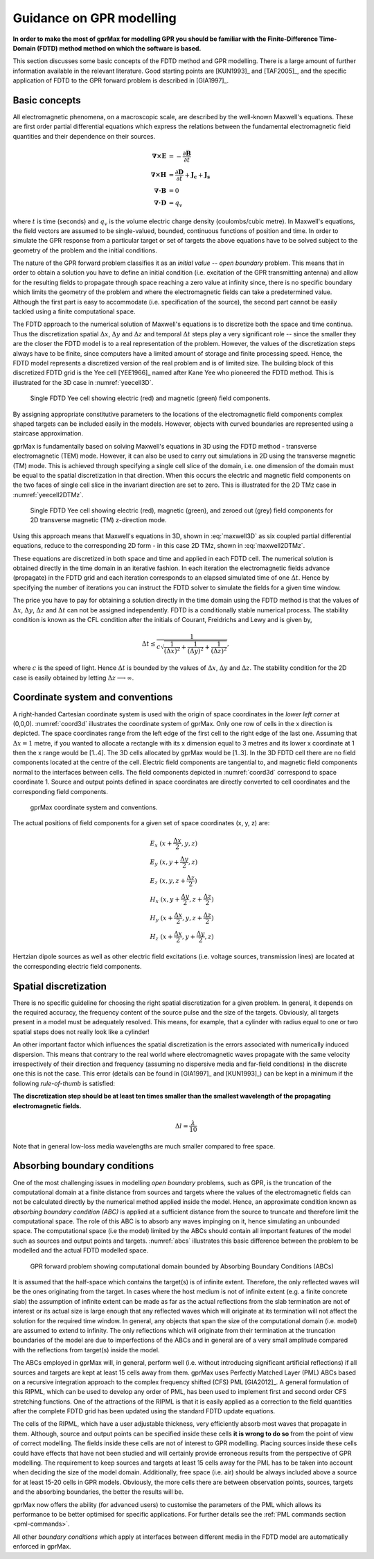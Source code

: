 .. _guidance:

*************************
Guidance on GPR modelling
*************************

**In order to make the most of gprMax for modelling GPR you should be familiar with the Finite-Difference Time-Domain (FDTD) method method on which the software is based.**

This section discusses some basic concepts of the FDTD method and GPR modelling. There is a large amount of further information available in the relevant literature. Good starting points are [KUN1993]_ and [TAF2005]_, and the specific application of FDTD to the GPR forward problem is described in [GIA1997]_.

Basic concepts
==============

All electromagnetic phenomena, on a macroscopic scale, are described by the well-known Maxwell's equations. These are first order partial differential equations which express the relations between the fundamental electromagnetic field quantities and their dependence on their sources.

.. math::

    \boldsymbol{\nabla}\boldsymbol{\times}\mathbf{E} &=- \frac{\partial \mathbf{B}}{\partial t} \\
    \boldsymbol{\nabla}\boldsymbol{\times}\mathbf{H} &= \frac{\partial \mathbf{D}}{\partial t}+\mathbf{J_c}+\mathbf{J_s} \\
    \boldsymbol{\nabla}\boldsymbol{\cdot}\mathbf{B} &= 0 \\
    \boldsymbol{\nabla}\boldsymbol{\cdot}\mathbf{D} &= q_v

where :math:`t` is time (seconds) and :math:`q_v` is the volume electric charge density (coulombs/cubic metre). In Maxwell's equations, the field vectors are assumed to be single-valued, bounded, continuous functions of position and time. In order to simulate the GPR response from a particular target or set of targets the above equations have to be solved subject to the geometry of the problem and the initial conditions.

The nature of the GPR forward problem classifies it as an *initial value -- open boundary* problem. This means that in order to obtain a solution you have to define an initial condition (i.e. excitation of the GPR transmitting antenna) and allow for the resulting fields to propagate through space reaching a zero value at infinity since, there is no specific boundary which limits the geometry of the problem and where the electromagnetic fields can take a predetermined value. Although the first part is easy to accommodate (i.e. specification of the source), the second part cannot be easily tackled using a finite computational space.

The FDTD approach to the numerical solution of Maxwell's equations is to discretize both the space and time continua. Thus the discretization spatial :math:`\Delta x`, :math:`\Delta y` and :math:`\Delta z` and
temporal :math:`\Delta t` steps play a very significant role -- since the smaller they are the closer the FDTD model is to a real representation of the problem. However, the values of the discretization steps always have to be finite, since computers have a limited amount of storage and finite processing speed. Hence, the FDTD model represents a discretized version of the real problem and is of limited size. The building block of this discretized FDTD grid is the Yee cell [YEE1966]_ named after Kane Yee who pioneered the FDTD method. This is illustrated for the 3D case in :numref:`yeecell3D`.

.. _yeecell3D:

.. figure:: images/yeecell3d.png
    :width: 500px

    Single FDTD Yee cell showing electric (red) and magnetic (green) field components.

By assigning appropriate constitutive parameters to the locations of the electromagnetic field components complex shaped targets can be included easily in the models. However, objects with curved boundaries are represented using a staircase approximation.

gprMax is fundamentally based on solving Maxwell's equations in 3D using the FDTD method - transverse electromagnetic (TEM) mode. However, it can also be used to carry out simulations in 2D using the transverse magnetic (TM) mode. This is achieved through specifying a single cell slice of the domain, i.e. one dimension of the domain must be equal to the spatial discretization in that direction. When this occurs the electric and magnetic field components on the two faces of single cell slice in the invariant direction are set to zero. This is illustrated for the 2D TMz case in :numref:`yeecell2DTMz`.

.. _yeecell2DTMz:

.. figure:: images/yeecell2dTMz.png
    :width: 500px

    Single FDTD Yee cell showing electric (red), magnetic (green), and zeroed out (grey) field components for 2D transverse magnetic (TM) z-direction mode.

Using this approach means that Maxwell's equations in 3D, shown in :eq:`maxwell3D` as six coupled partial differential equations, reduce to the corresponding 2D form - in this case 2D TMz, shown in :eq:`maxwell2DTMz`.

.. math::
    :label: maxwell3D

    &\frac{\partial E_x}{\partial t} = \frac{1}{\epsilon} \left( \frac{\partial H_z}{\partial y} - \frac{\partial H_y}{\partial z} - J_{Sx} - \sigma E_x \right) \\
    &\frac{\partial E_y}{\partial t} = \frac{1}{\epsilon} \left( \frac{\partial H_x}{\partial z} - \frac{\partial H_z}{\partial x} - J_{Sy} - \sigma E_y \right) \\
    &\frac{\partial E_z}{\partial t} = \frac{1}{\epsilon} \left( \frac{\partial H_y}{\partial x} - \frac{\partial H_x}{\partial y} - J_{Sz} - \sigma E_z \right) \\
    &\frac{\partial H_x}{\partial t} = \frac{1}{\mu} \left( \frac{\partial E_y}{\partial z} - \frac{\partial E_z}{\partial y} - M_{Sx} - \sigma^* H_x \right) \\
    &\frac{\partial H_y}{\partial t} = \frac{1}{\mu} \left( \frac{\partial E_z}{\partial x} - \frac{\partial E_x}{\partial z} - M_{Sy} - \sigma^* H_y \right) \\
    &\frac{\partial H_z}{\partial t} = \frac{1}{\mu} \left( \frac{\partial E_x}{\partial y} - \frac{\partial E_y}{\partial x} - M_{Sz} - \sigma^* H_z \right)

.. math::
    :label: maxwell2DTMz

    &\frac{\partial E_z}{\partial t} = \frac{1}{\epsilon} \left( \frac{\partial H_y}{\partial x} - \frac{\partial H_x}{\partial y} - J_{Sz} - \sigma E_z \right) \\
    &\frac{\partial H_x}{\partial t} = \frac{1}{\mu} \left( - \frac{\partial E_z}{\partial y} - M_{Sx} - \sigma^* H_x \right) \\
    &\frac{\partial H_y}{\partial t} = \frac{1}{\mu} \left( \frac{\partial E_z}{\partial x} - M_{Sy} - \sigma^* H_y \right)

These equations are discretized in both space and time and applied in each FDTD cell. The numerical solution is obtained directly in the time domain in an iterative fashion. In each iteration the electromagnetic fields advance (propagate) in the FDTD grid and each iteration corresponds to an elapsed simulated time of one :math:`\Delta t`. Hence by specifying the number of iterations you can instruct the FDTD solver to simulate the fields for a given time window.

The price you have to pay for obtaining a solution directly in the time domain using the FDTD method is that the values of :math:`\Delta x`, :math:`\Delta y`, :math:`\Delta z` and :math:`\Delta t` can not be assigned independently. FDTD is a conditionally stable numerical process. The stability condition is known as the CFL condition after the initials of Courant, Freidrichs and Lewy and is given by,

.. math:: \Delta t \leq \frac{1}{c\sqrt{\frac{1}{(\Delta x)^2}+\frac{1}{(\Delta y)^2}+\frac{1}{(\Delta z)^2}}},

where :math:`c` is the speed of light. Hence :math:`\Delta t` is bounded by the values of :math:`\Delta x`, :math:`\Delta y` and :math:`\Delta z`. The stability condition for the 2D case is easily obtained by letting :math:`\Delta z \longrightarrow \infty`.


Coordinate system and conventions
=================================

A right-handed Cartesian coordinate system is used with the origin of space coordinates in the *lower left corner* at (0,0,0). :numref:`coord3d` illustrates the coordinate system of gprMax. Only one row of cells in the x direction is depicted. The space coordinates range from the left edge of the first cell to the right edge of the last one. Assuming that :math:`\Delta x = 1` metre, if you wanted to allocate a rectangle with its x dimension equal to 3 metres and its lower x coordinate at 1 then the x range would be [1..4]. The 3D cells allocated by gprMax would be [1..3]. In the 3D FDTD cell there are no field components located at the centre of the cell. Electric field components are tangential to, and magnetic field components normal to the interfaces between cells. The field components depicted in :numref:`coord3d` correspond to space coordinate 1. Source and output points defined in space coordinates are directly converted to cell coordinates and the corresponding field components.

.. _coord3d:

.. figure:: images/coord3d.png
    :width: 500px

    gprMax coordinate system and conventions.

The actual positions of field components for a given set of space coordinates (x, y, z) are:

.. math::

    &E_x~(x+\frac{\Delta x}{2}, y, z) \\
    &E_y~(x, y+\frac{\Delta y}{2}, z) \\
    &E_z~(x, y, z+\frac{\Delta z}{2}) \\
    &H_x~(x, y+\frac{\Delta y}{2}, z+\frac{\Delta z}{2}) \\
    &H_y~(x+\frac{\Delta x}{2}, y, z+\frac{\Delta z}{2}) \\
    &H_z~(x+\frac{\Delta x}{2}, y+\frac{\Delta y}{2}, z)

Hertzian dipole sources as well as other electric field excitations (i.e. voltage sources, transmission lines) are located at the corresponding electric field components.


Spatial discretization
======================

There is no specific guideline for choosing the right spatial discretization for a given problem. In general, it depends on the required accuracy, the frequency content of the source pulse and the size of the targets. Obviously, all targets present in a model must be adequately resolved. This means, for example, that a cylinder with radius equal to one or two spatial steps does not really look like a cylinder!

An other important factor which influences the spatial discretization is the errors associated with numerically induced dispersion. This means that contrary to the real world where electromagnetic waves propagate with the same velocity irrespectively of their direction and frequency (assuming no dispersive media and far-field conditions) in the discrete one this is not the case. This error (details can be found in [GIA1997]_ and [KUN1993]_) can be kept in a minimum if the following *rule-of-thumb* is satisfied:

**The discretization step should be at least ten times smaller than the smallest wavelength of the propagating electromagnetic fields.**

.. math:: \Delta l = \frac{\lambda}{10}

Note that in general low-loss media wavelengths are much smaller compared to free space.


.. _pml:

Absorbing boundary conditions
=============================

One of the most challenging issues in modelling *open boundary* problems, such as GPR, is the truncation of the computational domain at a finite distance from sources and targets where the values of the electromagnetic fields can not be calculated directly by the numerical method applied inside the model. Hence, an approximate condition known as *absorbing boundary condition (ABC)* is applied at a sufficient distance from the source to truncate and therefore limit the computational space. The role of this ABC is to absorb any waves impinging on it, hence simulating an unbounded space. The computational space (i.e the model) limited by the ABCs should contain all important features of the model such as sources and output points and targets. :numref:`abcs` illustrates this basic difference between the problem to be modelled and the actual FDTD modelled space.

.. _abcs:

.. figure:: images/abcs.png
    :width: 600px

    GPR forward problem showing computational domain bounded by Absorbing Boundary Conditions (ABCs)

It is assumed that the half-space which contains the target(s) is of infinite extent. Therefore, the only reflected waves will be the ones originating from the target. In cases where the host medium is not of infinite extent (e.g. a finite concrete slab) the assumption of infinite extent can be made as far as the actual reflections from the slab termination are not of interest or its actual size is large enough that any reflected waves which will originate at its termination will not affect the solution for the required time window. In general, any objects that span the size of the computational domain (i.e. model) are assumed to extend to infinity. The only reflections which will originate from their termination at the truncation boundaries of the model are due to imperfections of the ABCs and in general are of a very small amplitude compared with the reflections from target(s) inside the model.

The ABCs employed in gprMax will, in general, perform well (i.e. without introducing significant artificial reflections) if all sources and targets are kept at least 15 cells away from them. gprMax uses Perfectly Matched Layer (PML) ABCs based on a recursive integration approach to the complex frequency shifted (CFS) PML [GIA2012]_. A general formulation of this RIPML, which can be used to develop any order of PML, has been used to implement first and second order CFS stretching functions. One of the attractions of the RIPML is that it is easily applied as a correction to the field quantities after the complete FDTD grid has been updated using the standard FDTD update equations.

The cells of the RIPML, which have a user adjustable thickness, very efficiently absorb most waves that propagate in them. Although, source and output points can be specified inside these cells **it is wrong to do so** from the point of view of correct modelling. The fields inside these cells are not of interest to GPR modelling. Placing sources inside these cells could have effects that have not been studied and will certainly provide erroneous results from the perspective of GPR modelling. The requirement to keep sources and targets at least 15 cells away for the PML has to be taken into account when deciding the size of the model domain. Additionally, free space (i.e. air) should be always included above a source for at least 15-20 cells in GPR models. Obviously, the more cells there are between observation points, sources, targets and the absorbing boundaries, the better the results will be.

gprMax now offers the ability (for advanced users) to customise the parameters of the PML which allows its performance to be better optimised for specific applications. For further details see the :ref:`PML commands section <pml-commands>`.

All other *boundary conditions* which apply at interfaces between different media in the FDTD model are automatically enforced in gprMax.
